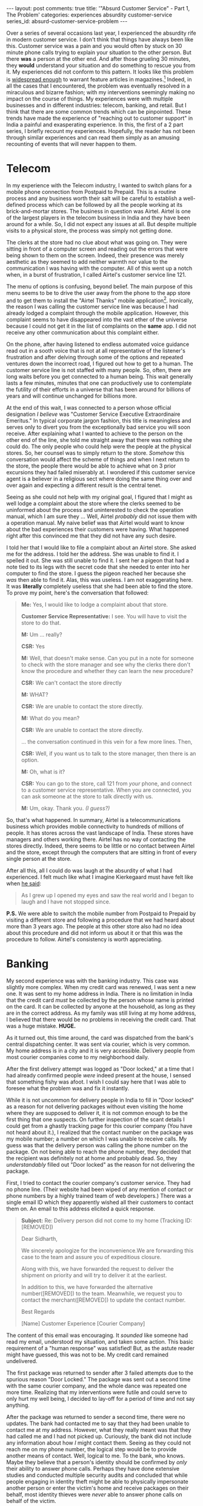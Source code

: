 #+OPTIONS: author:nil toc:nil ^:nil

#+begin_export html
---
layout: post
comments: true
title: '"Absurd Customer Service" - Part 1, The Problem'
categories: experiences absurdity customer-service
series_id: absurd-customer-service-problem
---
#+end_export

Over a series of several occasions last year, I experienced the absurdity rife in modern customer
service. I don't think that things have always been like this. Customer service was a pain and you
would often by stuck on 30 minute phone calls trying to explain your situation to the other
person. But there *was* a person at the other end. And after those grueling 30 minutes, they *would*
understand your situation and do something to rescue you from it. My experiences did not conform to
this pattern. It looks like this problem is [[https://www.wired.com/story/phone-scam-phishing-finance-apps/][widespread enough]] to warrant feature articles in
magazines.[fn:3] Indeed, in all the cases that I encountered, the problem was eventually resolved in a
miraculous and bizarre fashion; with my interventions seemingly making no impact on the course of
things. My experiences were with multiple businesses and in different industries: telecom, banking,
and retail. But I think that there are some common trends which can be pinpointed. These trends have
made the experience of "reaching out to customer support" in India a painful and exasperating
experience. In this, the first of a 2 part series, I briefly recount my experiences. Hopefully, the
reader has not been through similar experiences and can read them simply as an amusing recounting of
events that will never happen to them.

#+begin_export html
<!--more-->
#+end_export

* Telecom

In my experience with the Telecom industry, I wanted to switch plans for a mobile phone connection
from Postpaid to Prepaid. This is a routine process and any business worth their salt will be
careful to establish a well-defined process which can be followed by all the people working at its
brick-and-mortar stores. The business in question was Airtel. Airtel is one of the largest players
in the telecom business in India and they have been around for a while. So, I did not expect any
issues at all. But despite multiple visits to a physical store, the process was simply not getting
done.

The clerks at the store had no clue about what was going on. They were sitting in front of a
computer screen and reading out the errors that were being shown to them on the screen. Indeed,
their presence was merely aesthetic as they seemed to add neither warmth nor value to the
communication I was having with the computer. All of this went up a notch when, in a burst of
frustration, I called Airtel's customer service line 121.

The menu of options is confusing, beyond belief. The main purpose of this menu seems to be to drive
the user away from the phone to the app store and to get them to install the "Airtel Thanks" mobile
application[fn:1]. Ironically, the reason I was calling the customer service line was because I had
already lodged a complaint through the mobile application. However, this complaint seems to have
disappeared into the vast ether of the universe because I could not get it in the list of complaints
on the *same* app. I did not receive any other communication about this complaint either.

On the phone, after having listened to endless automated voice guidance read out in a sooth voice
that is not at all representative of the listener's frustration and after delving through some of
the options and repeated ventures down the incorrect road, I figured out how to get to a human. The
customer service line is not staffed with many people. So, often, there are long waits before you
get connected to a human being. This wait generally lasts a few minutes, minutes that one can
productively use to contemplate the futility of their efforts in a universe that has been around for
billions of years and will continue unchanged for billions more.

At the end of this wait, I was connected to a person whose official designation /I believe/ was
"Customer Service Executive Extraordinaire Emeritus."  In typical corporate jargon fashion, this
title is meaningless and serves only to divert you from the exceptionally bad service you will soon
receive. After explaining what I wanted to achieve to the person on the other end of the line, she
told me straight away that there was nothing she could do. The only people who could help were the
people at the physical stores. So, her counsel was to simply return to the store.  /Somehow/ this
conversation would affect the scheme of things and when I next return to the store, the people there
would be able to achieve what on 3 prior excursions they had failed miserably at. I wondered if this
customer service agent is a believer in a religious sect where doing the same thing over and over
again and expecting a different result is the central tenet.

Seeing as she could not help with my original goal, I figured that I might as well lodge a complaint
about the store where the clerks seemed to be uninformed about the process and uninterested to check
the operation manual, which I am sure they ... Well, Airtel /probably/ did not issue them with a
operation manual. My naive belief was that Airtel would want to know about the bad experiences
their customers were having. What happened right after this convinced me that they did not have any
such desire.

I told her that I would like to file a complaint about an Airtel store. She asked me for the
address. I told her the address. She was unable to find it. I spelled it out. She was still unable
to find it. I sent her a pigeon that had a note tied to its legs with the secret code that she
needed to enter into her computer to find the store. I guess the pigeon reached her because she
/was/ then able to find it. Alas, this was useless. I am not exaggerating here. It was *literally*
completely useless that she had been able to find the store. To prove my point, here's the
conversation that followed:

#+begin_quote
*Me:* Yes, I would like to lodge a complaint about that store.

*Customer Service Representative:* I see. You will have to visit the store to do that.

*M:* Um ... really?

*CSR:* Yes

*M:* Well, that doesn't make sense. Can you put in a note for someone to check with the store manager
and see why the clerks there don't know the procedure and whether they can learn the new procedure?

*CSR:* We can't contact the store directly

*M:* WHAT?

*CSR:* We are unable to contact the store directly.

*M:* What do you mean?

*CSR:* We are unable to contact the store directly.

... the conversation continued in this vein for a few more lines. Then,

*CSR:* Well, if you want us to talk to the store manager, then there is an option.

*M:* Oh, what is it?

*CSR:* You can go to the store, call 121 from /your/ phone, and connect to a customer service
representative. When you are connected, you can ask someone at the store to talk directly with us.

*M:* Um, okay. Thank you. /(I guess?)/
#+end_quote

So, that's what happened. In summary, Airtel is a telecommunications business which provides mobile
connectivity to hundreds of millions of people. It has stores across the vast landscape of
India. These stores have managers and others working there. Airtel has no way of contacting the
stores directly. Indeed, there seems to be little or no contact between Airtel and the store, except
through the computers that are sitting in front of every single person at the store.

After all this, all I could do was laugh at the absurdity of what I had experienced. I felt much
like what I imagine Kierkegaard must have felt like when [[https://youtu.be/D9JCwkx558o][he said]]:

#+begin_quote
As I grew up I opened my eyes and saw the real world and I began to laugh and I have not stopped
since.
#+end_quote

*P.S.* We were able to switch the mobile number from Postpaid to Prepaid by visiting a different
store and following a procedure that we had heard about more than 3 years ago. The people at this
other store also had no idea about this procedure and did not inform us about it or that this was
the procedure to follow. Airtel's consistency is worth appreciating.

* Banking

My second experience was with the banking industry. This case was slightly more complex. When my
credit card was renewed, I was sent a new one. It was sent to my home address in India. There is no
limitation in India that the credit card /must/ be collected by the person whose name is printed on
the card. It can be collected by anyone at the household, as long as they are in the correct
address. As my family was still living at my home address, I believed that there would be no
problems in receiving the credit card. That was a huge mistake. *HUGE.*

As it turned out, this time around, the card was dispatched from the bank's central dispatching
center. It was sent via courier, which is very common. My home address is in a city and it is very
accessible. Delivery people from most courier companies come to my neighborhood daily.

After the first delivery attempt was logged as "Door locked," at a time that I had already confirmed
people /were/ indeed present at the house, I sensed that something fishy was afoot. I wish I could
say here that I was able to foresee what the problem was and fix it instantly.

While it is not uncommon for delivery people in India to fill in "Door locked" as a reason for not
delivering packages without even visiting the home where they are supposed to deliver it, it is not
common enough to be the first thing that one suspects. On further inspection of the scant details I
could get from a ghastly tracking page for this courier company (You have not heard about it.), I
realized that the contact number on the package was my mobile number; a number on which I was unable
to receive calls. My guess was that the delivery person was calling the phone number on the
package. On not being able to reach the phone number, they decided that the recipient was definitely
not at home and probably dead. So, they /understandably/ filled out "Door locked" as the reason for
not delivering the package.

First, I tried to contact the courier company's customer service. They had no phone line. (Their
website had been wiped of any mention of contact or phone numbers by a highly trained team of web
developers.) There was a single email ID which they apparently wished all their customers to contact
them on. An email to this address elicited a quick response.

#+begin_quote
*Subject:* Re: Delivery person did not come to my home (Tracking ID: [REMOVED])

Dear Sidharth,

We sincerely apologize for the inconvenience.We are forwarding this case to the team and assure you
of expeditious closure.

Along with this, we have forwarded the request to deliver the shipment on priority and will try to
deliver it at the earliest.

In addition to this, we have forwarded the alternative number([REMOVED]) to the team. Meanwhile, we
request you to contact the merchant([REMOVED]) to update the contact number.

Best Regards

[Name]
Customer Experience
[Courier Company]
#+end_quote

The content of this email was encouraging. It /sounded/ like someone had read my email, understood
my situation, and taken some action. This basic requirement of a "human response" was satisfied!
But, as the astute reader might have guessed, this was not to be. My credit card remained
undelivered.

The first package was returned to sender after 3 failed attempts due to the spurious reason "Door
Locked." The package was sent out a second time with the same courier company, and the whole dance
was repeated one more time. Realizing that my interventions were futile and could serve to only hurt
my well being, I decided to lay-off for a period of time and not say anything.

After the package was returned to sender a second time, there were no updates. The bank had
contacted me to say that they had been unable to contact me at my address. However, what they really
meant was that they had called me and I had not picked up. Curiously, the bank did not include any
information about how /I/ might contact them. Seeing as they could not reach me on my phone number,
the logical step would be to provide another means of contact. Well, logical to me. To the bank, who
knows. Maybe they believe that a person's identity should be confirmed by /only/ their ability to
answer phone calls. Perhaps they have done extensive studies and conducted multiple security audits
and concluded that while people engaging in identity theft might be able to physically impersonate
another person or enter the victim's home and receive packages on their behalf, most identity
thieves were /never/ able to answer phone calls on behalf of the victim.

In a last ditch attempt, I emailed the general customer support email address of the bank. I told
them that the delivery company they were using did not have coverage in my area and that they should
use another company. (I might as well try something new as my original story seemed to have no
traction with any Customer /Service/ Representative.) This email did not elicit a response. There
was an automated response which assigned me an incomprehensibly long "case number." I wonder why
they bother issuing these case numbers. And I wonder why these case numbers are so long. Are they
really dealing with billions of customer service cases? Is that not a sign of dysfunction in and of itself?

After a few days, one fine evening, I received an SMS on my contact number saying that the credit
card will be delivered to my home in 30 minutes by a different courier company. I had done nothing
to trigger this change in courier company. Indeed, about 30 minutes later, the package was
delivered. Here again, the bank's belief in mobile telephony was reinforced! When the person arrives
at the door to deliver your package, an SMS is sent to you with a 2-Factor Authentication code. If
you are unable to provide this code to the delivery person, you are not you. Of course, it follows
that if you are able to provide this code, you *must* be the intended receiver. *Why believe in
government documents that establish your ID when you have a mobile phone capable of receiving text
messages?*

* Retail

My final set of examples is from retail. It is a well known fact that retail jobs are the worst of
the bunch because store clerks have to often deal with adults without /emotional regulation,/ prone
to fits at the register, offloading on the poor person standing behind the register. So, my empathy
for people in these jobs is quite high. However, the capitalist machinations operate these people
have made them do some very strange things.

The first instance was at a cafe inside a mall. After buying something, I went to the register to
pay. There the clerk told me that they did not accept cash; that they accepted /only/ credit or
debit cards. While the inverse of this is something that most people might have experienced, I had
never experienced anything like this. After a few seconds of being surprised by this strange
request, I told him that I did not have a card of any sort and that cash was all I had. At this
point, another person working at the cafe came to his side, and they conferred briefly. After this,
he said that he would be happy to accept cash and opened the register. *What do I see inside the
register but ... paper money?!?!* Why did the people who run this cafe start this absurd campaign to
accept anything but cash, when their register was clearly stocked and cash is recognized legal
tender across the country? I can not say; I can not even imagine a case in which this would make
sense. Maybe they /like/ to pay the 3% service charge that companies like Visa and MasterCard charge
for the trouble of facilitating credit cards and operating a large network.

The second instance of retail absurdity is really many instances of the same experience. Whenever
you buy /anything/ and go to pay for it, the likelihood of being asked for your mobile number is
high. I think, in current day metropolitan India, it is basically 100%. Across a wide variety of
shops selling clothes, footwear, and food, I was asked for my phone number at almost every
turn. Being rather adamant about not sharing my phone number, I have caused lines to form behind me
as I try to convince the person at the register that I don't want another random human being to have
to call me and tell me about the availability of money that I will never borrow or insurance that I
will never buy. I explain to them how it will waste both of our times and how the activity of
entering my phone number into the computer screen wastes the cashier's time.

This phone number requirement in daily life has reached absurd proportions now. On a recent trip to
a mall parking lot, the age-old parking slip had been replaced by ... you guessed it ... a mobile
number. Every vehicle parked inside the parking lot /did/ have a registration number. But once
again, *the mobile phone seems to have superseded the vehicle's unique registration number as an
identifier for the vehicle!* Absurdly enough, the phone number was collected at entry and at exit by
a person. It was not used to speed up the process or reduce the number of people who staffed the
parking lot. I tried to provide the person with an arbitrary mobile number. This worked, so long as
I remembered the mobile number when I exited the parking lot. So, the question I had after the
experience was, *why change something which gives you neither a monetary benefit nor an improved
experience?*[fn:2] Well, perhaps, customer service absurdity has warped the minds of executives at
the top of these companies enough that they don't even recognize that they are inside a capitalist
society anymore.

-----

[fn:2] I am being frivolous here by suggesting that the collection of mobile numbers does not have
monetary benefits. There are reports of companies which build up databases of names and phone
numbers and sell them to cold calling firms which will use the database to sell loans / products
etc. Surely, the mall earns more from the patronage of a returning customer than from selling a
phone number database?

[fn:1] That is the real name of the app.

[fn:3] A cursory search for this problem lead me to [[https://www.forbes.com/sites/jeffbevis/2019/05/16/the-decline-of-customer-service-in-america/?sh=4bb5d2a92fde][this article from 2019]] that tries to persuade
businesses to use technology to connect customers with humans, rather than with computers.
